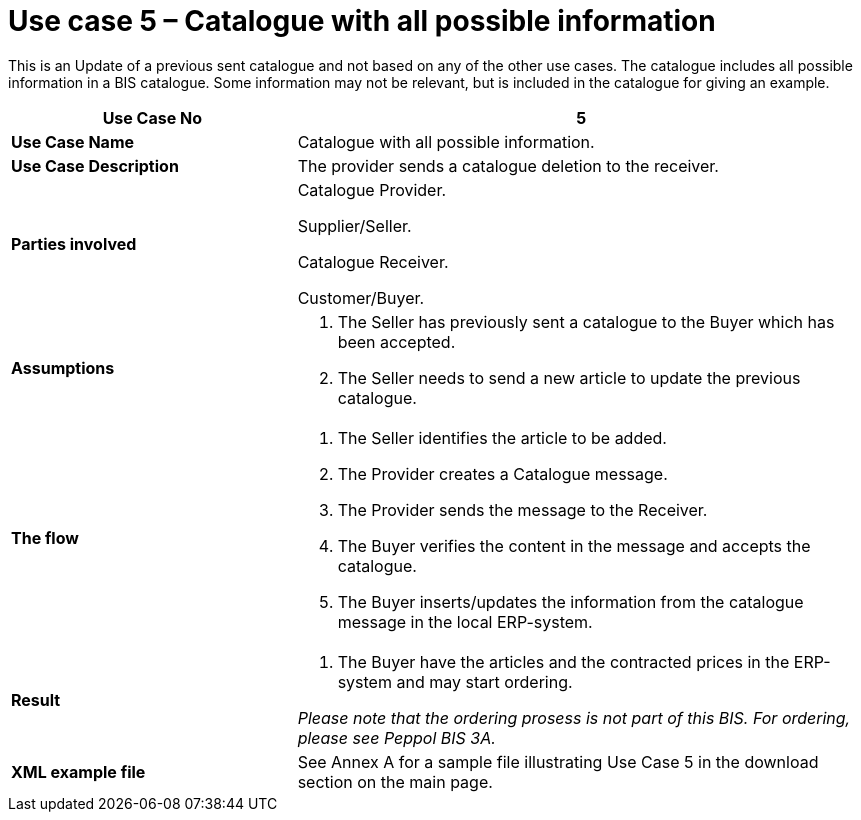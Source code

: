 [[use-case-5-catalogue-with-all-possible-information]]
= Use case 5 – Catalogue with all possible information

This is an Update of a previous sent catalogue and not based on any of the other use cases.
The catalogue includes all possible information in a BIS catalogue.
Some information may not be relevant, but is included in the catalogue for giving an example.

[cols="2,4",options="header",]
|====
|*Use Case No* |5
|*Use Case Name* |Catalogue with all possible information.
|*Use Case Description* |The provider sends a catalogue deletion to the receiver.
|*Parties involved* a|
Catalogue Provider.

Supplier/Seller.

Catalogue Receiver.

Customer/Buyer.

|*Assumptions* a|
1.  The Seller has previously sent a catalogue to the Buyer which has been accepted.
2.  The Seller needs to send a new article to update the previous catalogue.

|*The flow* a|
1.  The Seller identifies the article to be added.
2.  The Provider creates a Catalogue message.
3.  The Provider sends the message to the Receiver.
4.  The Buyer verifies the content in the message and accepts the catalogue.
5.  The Buyer inserts/updates the information from the catalogue message in the local ERP-system.

|*Result* a|
1.  The Buyer have the articles and the contracted prices in the ERP-system and may start ordering.

_Please note that the ordering prosess is not part of this BIS.
For ordering, please see Peppol BIS 3A._

|*XML example file* |See Annex A for a sample file illustrating Use Case 5 in the download section on the main page.
|====
